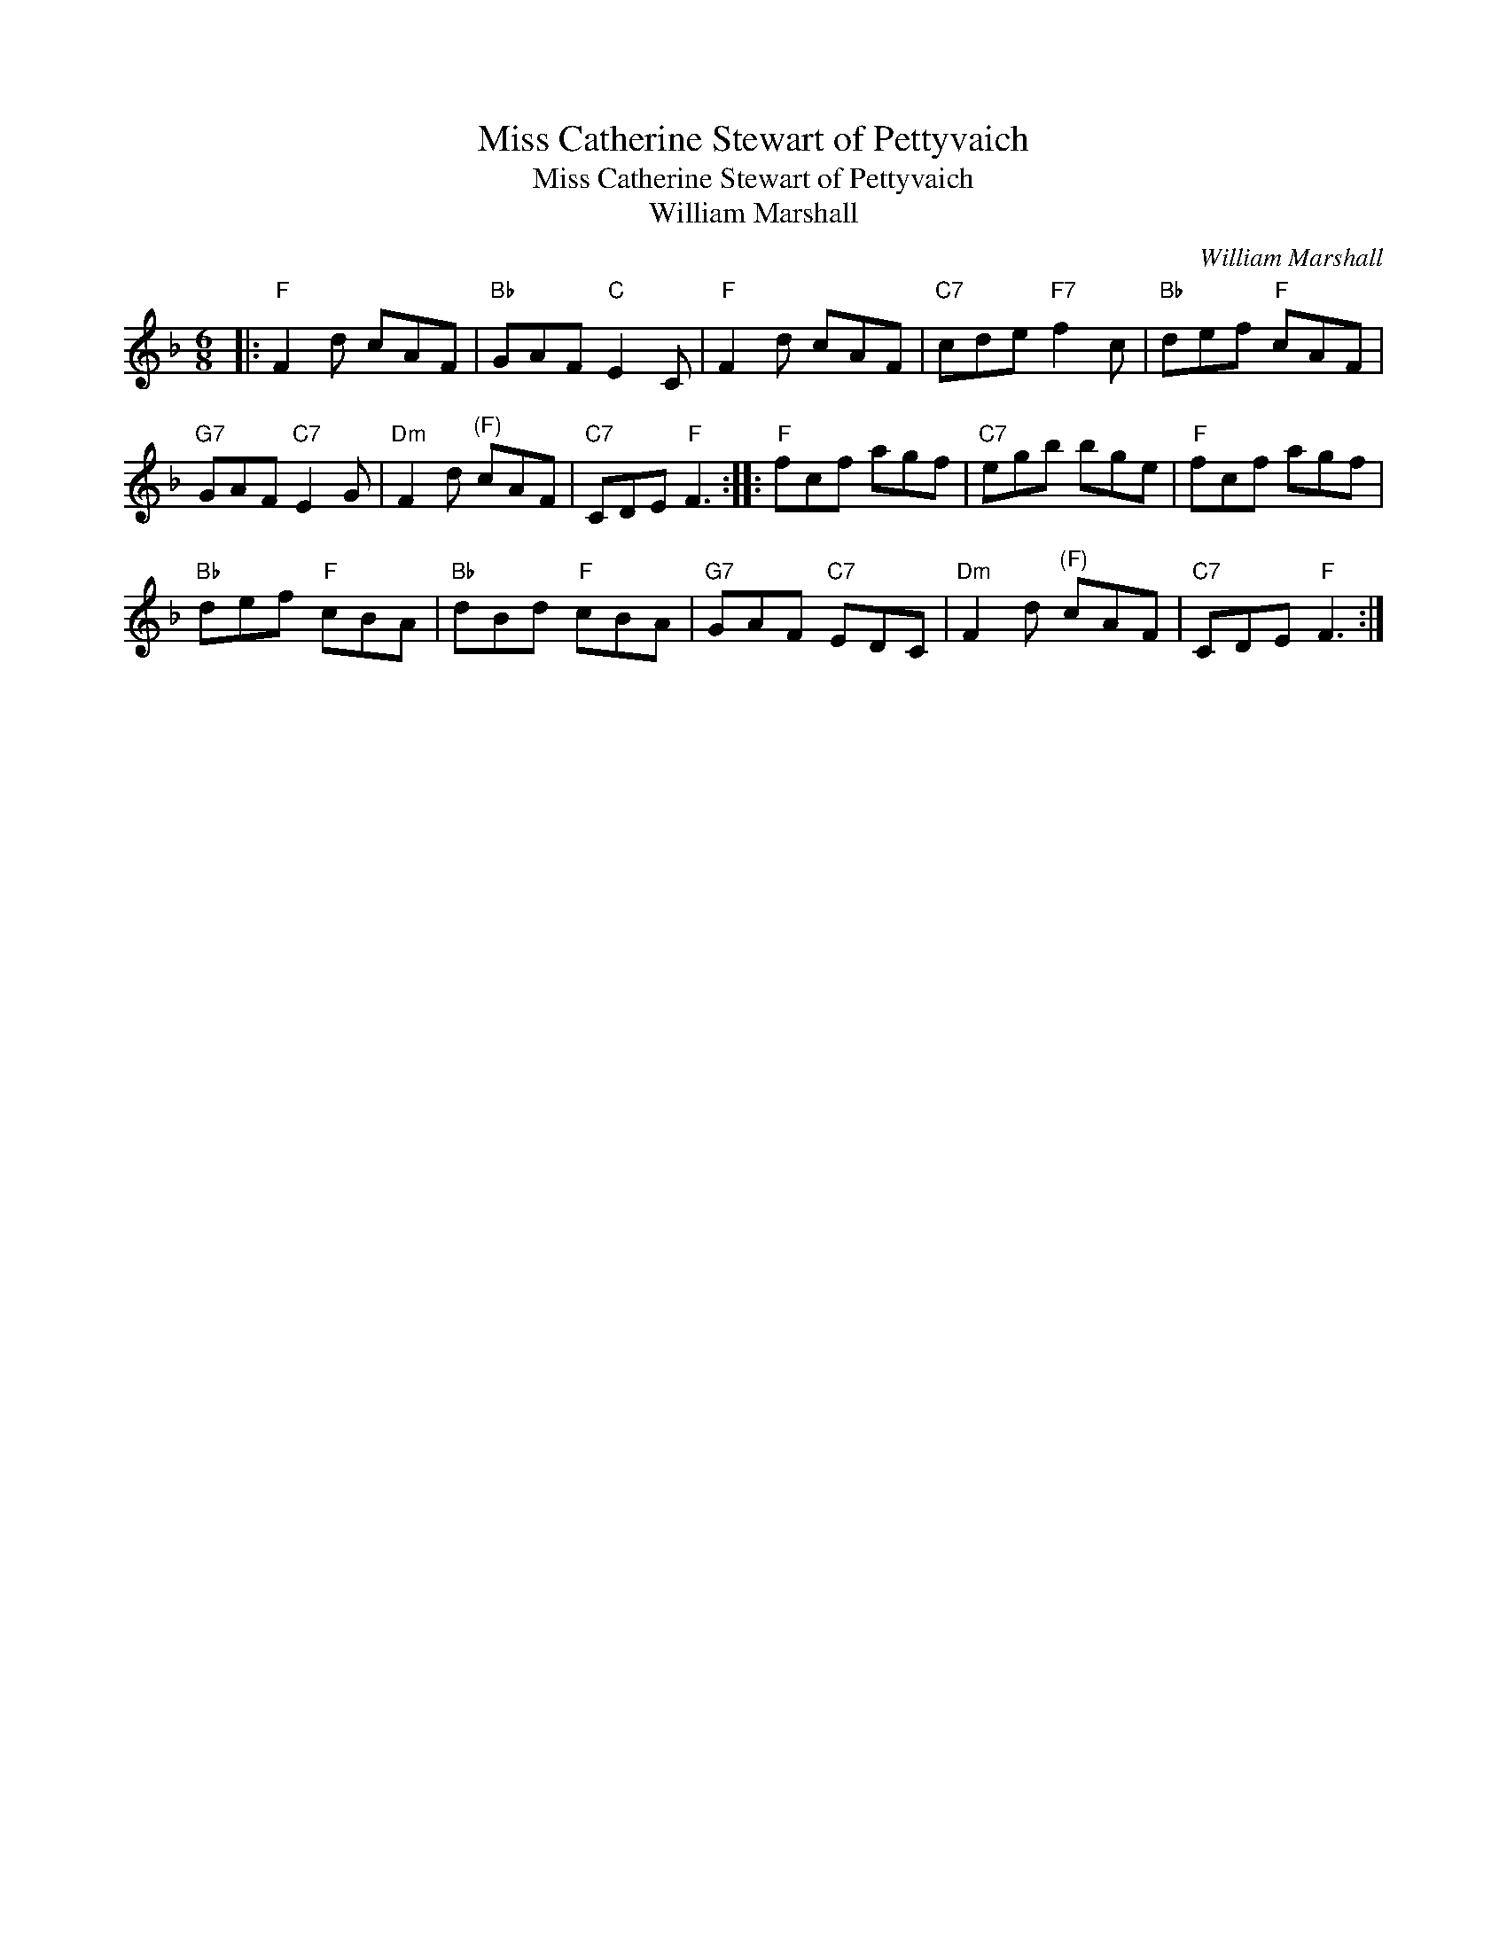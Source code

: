 X:1
T:Miss Catherine Stewart of Pettyvaich
T:Miss Catherine Stewart of Pettyvaich
T:William Marshall
C:William Marshall
L:1/8
M:6/8
K:F
V:1 treble 
V:1
|:"F" F2 d cAF |"Bb" GAF"C" E2 C |"F" F2 d cAF |"C7" cde"F7" f2 c |"Bb" def"F" cAF | %5
"G7" GAF"C7" E2 G |"Dm" F2 d"^(F)" cAF |"C7" CDE"F" F3 ::"F" fcf agf |"C7" egb bge |"F" fcf agf | %11
"Bb" def"F" cBA |"Bb" dBd"F" cBA |"G7" GAF"C7" EDC |"Dm" F2 d"^(F)" cAF |"C7" CDE"F" F3 :| %16

